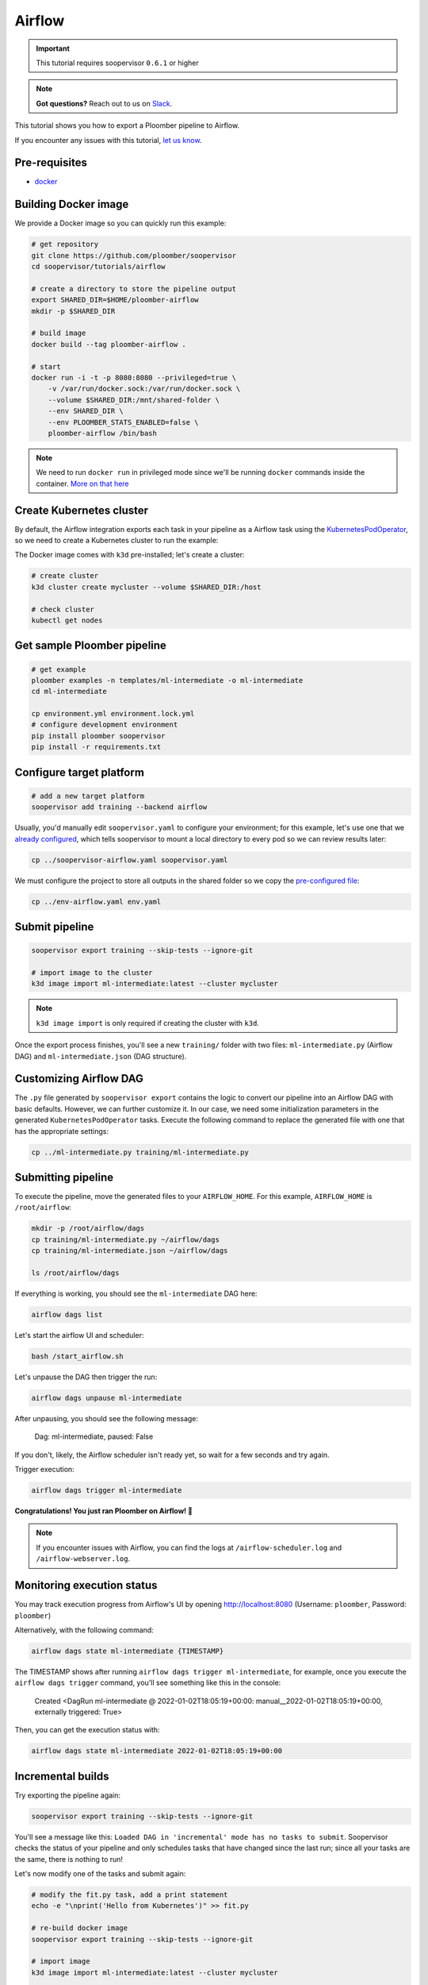 Airflow
=======

.. important:: This tutorial requires soopervisor ``0.6.1`` or higher

.. note:: **Got questions?** Reach out to us on `Slack <https://ploomber.io/community/>`_.

This tutorial shows you how to export a Ploomber pipeline to Airflow.

If you encounter any issues with this
tutorial, `let us know <https://github.com/ploomber/soopervisor/issues/new?title=Airflow%20tutorial%20problem>`_.

Pre-requisites
--------------

* `docker <https://docs.docker.com/get-docker/>`_


Building Docker image
---------------------

We provide a Docker image so you can quickly run this example:

.. code-block:: bash

    # get repository
    git clone https://github.com/ploomber/soopervisor
    cd soopervisor/tutorials/airflow

    # create a directory to store the pipeline output
    export SHARED_DIR=$HOME/ploomber-airflow
    mkdir -p $SHARED_DIR

    # build image
    docker build --tag ploomber-airflow .

    # start
    docker run -i -t -p 8080:8080 --privileged=true \
        -v /var/run/docker.sock:/var/run/docker.sock \
        --volume $SHARED_DIR:/mnt/shared-folder \
        --env SHARED_DIR \
        --env PLOOMBER_STATS_ENABLED=false \
        ploomber-airflow /bin/bash


.. note::

    We need to run ``docker run`` in privileged mode since we'll be running
    ``docker`` commands inside the container.
    `More on that here <https://www.docker.com/blog/docker-can-now-run-within-docker/>`_


Create Kubernetes cluster
-------------------------

By default, the Airflow integration exports each task in your pipeline as a
Airflow task using the `KubernetesPodOperator <https://airflow.apache.org/docs/apache-airflow-providers-cncf-kubernetes/stable/operators.html>`_,
so we need to create a Kubernetes cluster to run the example:

The Docker image comes with ``k3d`` pre-installed; let's create a cluster:

.. code-block:: bash

    # create cluster
    k3d cluster create mycluster --volume $SHARED_DIR:/host

    # check cluster
    kubectl get nodes


Get sample Ploomber pipeline
-----------------------------

.. code-block:: bash

    # get example
    ploomber examples -n templates/ml-intermediate -o ml-intermediate
    cd ml-intermediate

    cp environment.yml environment.lock.yml
    # configure development environment
    pip install ploomber soopervisor
    pip install -r requirements.txt


Configure target platform
-------------------------

.. code-block:: bash

    # add a new target platform
    soopervisor add training --backend airflow

Usually, you'd manually edit ``soopervisor.yaml`` to configure your
environment; for this example, let's use one that we
`already configured <https://github.com/ploomber/soopervisor/blob/master/tutorials/airflow/soopervisor-airflow.yaml>`_,
which tells soopervisor to mount a local directory to every pod so we can review results later:

.. code-block:: bash

    cp ../soopervisor-airflow.yaml soopervisor.yaml


We must configure the project to store all outputs in the shared folder so we
copy the `pre-configured file <https://github.com/ploomber/soopervisor/blob/master/tutorials/airflow/env-airflow.yaml>`_:

.. code-block:: bash

    cp ../env-airflow.yaml env.yaml


Submit pipeline
---------------
    
.. code-block:: bash

    soopervisor export training --skip-tests --ignore-git

    # import image to the cluster
    k3d image import ml-intermediate:latest --cluster mycluster

.. note::

    ``k3d image import`` is only required if creating the cluster with ``k3d``.

Once the export process finishes, you'll see a new ``training/`` folder with
two files: ``ml-intermediate.py`` (Airflow DAG) and
``ml-intermediate.json`` (DAG structure).

Customizing Airflow DAG
-----------------------

The  ``.py`` file generated by ``soopervisor export`` contains the logic to
convert our pipeline into an Airflow DAG with basic defaults. However, we
can further customize it. In our case, we need some initialization
parameters in the generated ``KubernetesPodOperator`` tasks. Execute the
following command to replace the generated file with one that has the
appropriate settings:

.. code-block:: bash

    cp ../ml-intermediate.py training/ml-intermediate.py


Submitting pipeline
-------------------

To execute the pipeline, move the generated files to your ``AIRFLOW_HOME``.
For this example, ``AIRFLOW_HOME`` is ``/root/airflow``:

.. code-block:: bash

    mkdir -p /root/airflow/dags
    cp training/ml-intermediate.py ~/airflow/dags
    cp training/ml-intermediate.json ~/airflow/dags

    ls /root/airflow/dags


If everything is working, you should see the ``ml-intermediate`` DAG here:

.. code-block:: sh

    airflow dags list


Let's start the airflow UI and scheduler:

.. NOTE: we're starting airflow until this point because if we start it
.. at the beginning and then add the DAG, Airflow won't pick it up
.. code-block:: bash

    bash /start_airflow.sh

Let's unpause the DAG then trigger the run:

.. code-block:: sh

    airflow dags unpause ml-intermediate


After unpausing, you should see the following message:

    Dag: ml-intermediate, paused: False


If you don't, likely, the Airflow scheduler isn't ready yet, so
wait for a few seconds and try again.

Trigger execution:

.. code-block:: sh

    airflow dags trigger ml-intermediate


**Congratulations! You just ran Ploomber on Airflow! 🎉**

.. note::

    If you encounter issues with Airflow, you can find the logs at
    ``/airflow-scheduler.log`` and ``/airflow-webserver.log``.


Monitoring execution status
---------------------------

You may track execution progress from Airflow's UI by opening
http://localhost:8080 (Username: ``ploomber``, Password: ``ploomber``)


Alternatively, with the following command:

.. skip-next
.. code-block:: sh

    airflow dags state ml-intermediate {TIMESTAMP}


The TIMESTAMP shows after running ``airflow dags trigger ml-intermediate``,
for example, once you execute the ``airflow dags trigger`` command, you'll see
something like this in the console:

    Created <DagRun ml-intermediate @ 2022-01-02T18:05:19+00:00: manual__2022-01-02T18:05:19+00:00, externally triggered: True>


Then, you can get the execution status with:

.. skip-next
.. code-block:: sh

    airflow dags state ml-intermediate 2022-01-02T18:05:19+00:00


Incremental builds
------------------

Try exporting the pipeline again:

.. code-block:: bash

    soopervisor export training --skip-tests --ignore-git


You'll see a message like this: ``Loaded DAG in 'incremental' mode has no tasks to submit``.
Soopervisor checks the status of your pipeline and only schedules tasks that have changed
since the last run; since all your tasks are the same, there is nothing to run!

Let's now modify one of the tasks and submit again:

.. code-block:: bash

    # modify the fit.py task, add a print statement
    echo -e "\nprint('Hello from Kubernetes')" >> fit.py

    # re-build docker image
    soopervisor export training --skip-tests --ignore-git

    # import image
    k3d image import ml-intermediate:latest --cluster mycluster

    # copy files to the dags directory
    cp training/ml-intermediate.py ~/airflow/dags
    cp training/ml-intermediate.json ~/airflow/dags

    # trigger execution
    airflow dags trigger ml-intermediate

If you open the UI, you'll see that this time, only the ``fit`` task ran because
that's the only tasks whose source code change; we call this incremental
builds, and they're a great feature for quickly running experiments in your
pipeline such as changing model hyperparameters or adding new pre-processing
methods; it saves a lot of time since you don't have to execute the entire
pipeline every time.


Clean up
--------

To delete the cluster:

.. code-block:: bash

    k3d cluster delete mycluster


Using the DockerOperator
------------------------

If you prefer so, you may switch ``KubernetesPodOperator`` for
``DockerOperator``. Edit the generated ``.py`` file:

.. code-block:: python

    # ...
    # ...

    from airflow.providers.docker.operators.docker import DockerOperator

    # ...
    # ...

    for task in spec['tasks']:
        DockerOperator(image=spec['image'],
                       command=task['command'],
                       dag=dag,
                       task_id=task['name'],
                       # other arguments you may want...
                       )


.. attention::

    Due to a
    `bug in the DockerOperator <https://github.com/apache/airflow/issues/13487>`_,
    we must set ``enable_xcom_pickling = True`` in ``airflow.cfg`` file. By
    default, this file is located at ``~/airflow/airflow.cfg``.